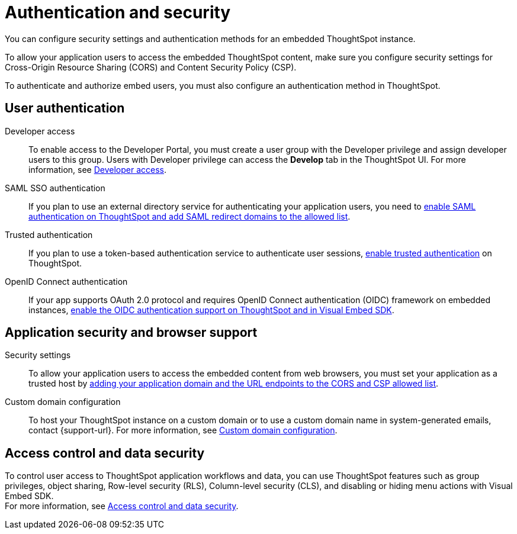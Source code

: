 = Authentication and security
:last_updated: 2/24/2022
:linkattrs:
:experimental:
:page-layout: default-cloud
:page-aliases: /admin/ts-cloud/auth-overview.adoc
:description: You can configure security settings and authentication methods for an embedded ThoughtSpot instance.

You can configure security settings and authentication methods for an embedded ThoughtSpot instance.

To allow your application users to access the embedded ThoughtSpot content, make sure you configure security settings for Cross-Origin Resource Sharing (CORS) and Content Security Policy (CSP).

To authenticate and authorize embed users, you must also configure an authentication method in ThoughtSpot.

== User authentication

Developer access::
To enable access to the Developer Portal, you must create a user group with the Developer privilege and assign developer users to this group.
Users with Developer privilege can access the *Develop* tab in the ThoughtSpot UI.
For more information, see https://developers.thoughtspot.com/docs/?pageid=developer-access[Developer access,window=_blank].
SAML SSO authentication::
If you plan to use an external directory service for authenticating your application users, you need to https://developers.thoughtspot.com/docs/?pageid=saml-sso[enable SAML authentication on ThoughtSpot and add SAML redirect domains to the allowed list,window=_blank].
Trusted authentication::
If you plan to use a token-based authentication service to authenticate user sessions, https://developers.thoughtspot.com/docs/?pageid=trusted-auth[enable trusted authentication,window=_blank] on ThoughtSpot.

OpenID Connect authentication::
If your app supports OAuth 2.0 protocol and requires OpenID Connect authentication (OIDC) framework on embedded instances, https://developers.thoughtspot.com/docs/?pageid=oidc-auth[enable the OIDC authentication support on ThoughtSpot and in Visual Embed SDK, window=_blank].

== Application security and browser support

Security settings::
To allow your application users to access the embedded content from web browsers, you must set your application as a trusted host by https://developers.thoughtspot.com/docs/?pageid=security-settings[adding your application domain and the URL endpoints to the CORS and CSP allowed list,window=_blank].
Custom domain configuration::
To host your ThoughtSpot instance on a custom domain or to use a custom domain name in system-generated emails,  contact {support-url}.
For more information, see https://developers.thoughtspot.com/docs/?pageid=custom-domain-config[Custom domain configuration,window=_blank].

== Access control and data security

To control user access to ThoughtSpot application workflows and data, you can use  ThoughtSpot features such as group privileges, object sharing, Row-level security (RLS), Column-level security (CLS), and disabling or hiding menu actions with Visual Embed SDK. +
For more information, see https://developers.thoughtspot.com/docs/?pageid=embed-object-access[Access control and data security,window=_blank].
